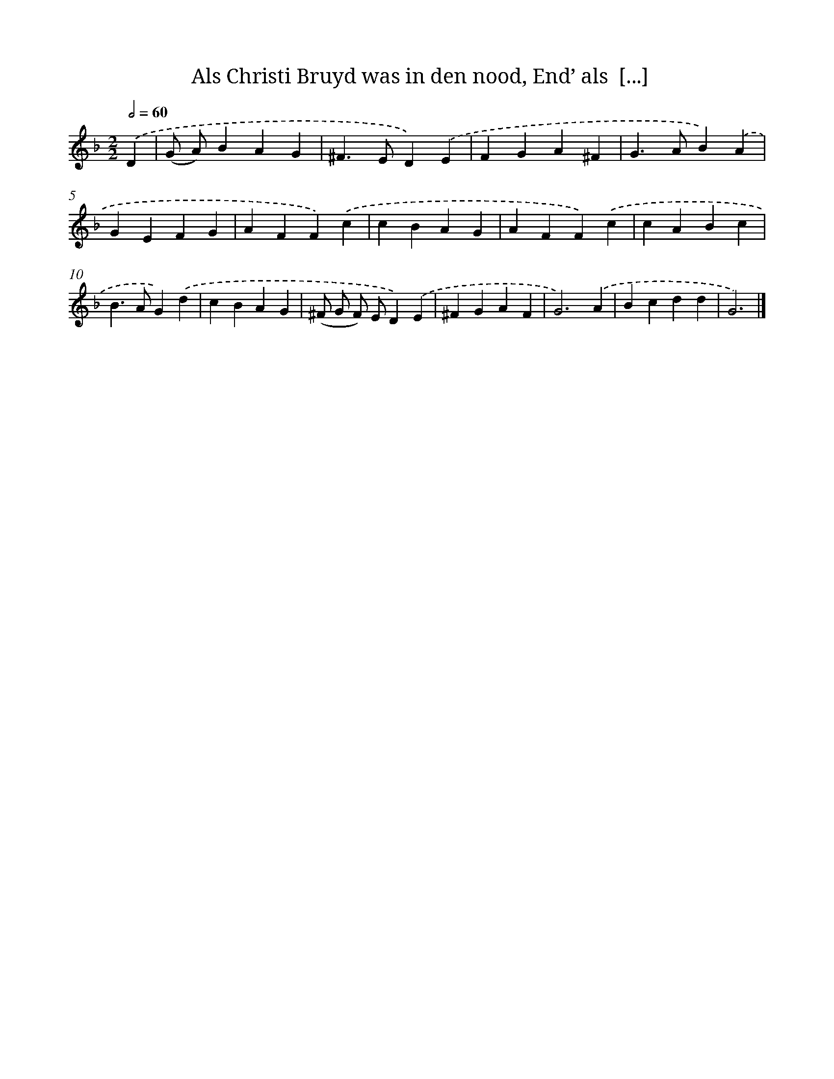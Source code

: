 X: 781
T: Als Christi Bruyd was in den nood, End’ als  [...]
%%abc-version 2.0
%%abcx-abcm2ps-target-version 5.9.1 (29 Sep 2008)
%%abc-creator hum2abc beta
%%abcx-conversion-date 2018/11/01 14:35:36
%%humdrum-veritas 1823906085
%%humdrum-veritas-data 296753221
%%continueall 1
%%barnumbers 0
L: 1/4
M: 2/2
Q: 1/2=60
K: F clef=treble
.('D [I:setbarnb 1]|
(G/ A/)BAG |
^F>ED).('E |
FGA^F |
G>AB).('A |
GEFG |
AFF).('c |
cBAG |
AFF).('c |
cABc |
B>AG).('d |
cBAG |
(^F/ G/ F/) E/D).('E |
^FGAF |
G3).('A |
Bcdd |
G3) |]
